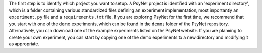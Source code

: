 The first step is to identify which project you want to setup.
A PsyNet project is identified with an 'experiment directory', which is a folder
containing various standardized files defining an experiment implementation,
most importantly an ``experiment.py`` file and a ``requirements.txt`` file.
If you are exploring PsyNet for the first time, we recommend that you start with
one of the demo experiments, which can be found in the ``demos`` folder of the PsyNet repository.
Alternatively, you can download one of the example experiments listed on the PsyNet website.
If you are planning to create your own experiment, you can start by copying one of the demo experiments
to a new directory and modifying it as appropriate.
